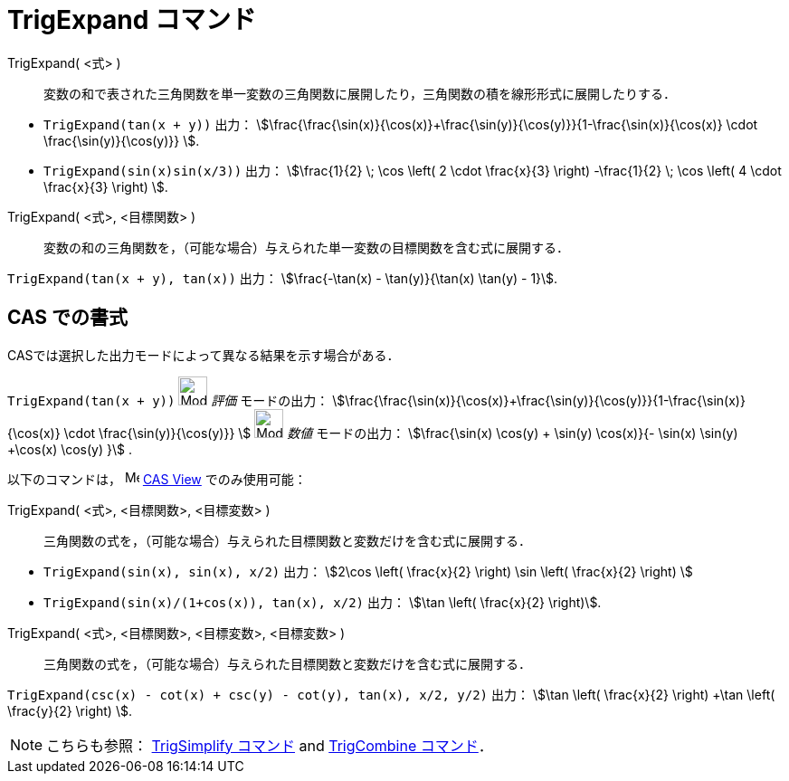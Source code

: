 = TrigExpand コマンド
:page-en: commands/TrigExpand
ifdef::env-github[:imagesdir: /ja/modules/ROOT/assets/images]

TrigExpand( <式> )::
  変数の和で表された三角関数を単一変数の三角関数に展開したり，三角関数の積を線形形式に展開したりする．

[EXAMPLE]
====

* `++TrigExpand(tan(x + y))++` 出力： stem:[\frac{\frac{\sin(x)}{\cos(x)}+\frac{\sin(y)}{\cos(y)}}{1-\frac{\sin(x)}{\cos(x)} \cdot \frac{\sin(y)}{\cos(y)}} ].

* `++TrigExpand(sin(x)sin(x/3))++` 出力： stem:[\frac{1}{2} \; \cos \left( 2 \cdot \frac{x}{3} \right) -\frac{1}{2} \; \cos \left( 4 \cdot \frac{x}{3} \right) ].

====




TrigExpand( <式>, <目標関数> )::
  変数の和の三角関数を，（可能な場合）与えられた単一変数の目標関数を含む式に展開する．

[EXAMPLE]
====

`++TrigExpand(tan(x + y), tan(x))++` 出力： stem:[\frac{-\tan(x) - \tan(y)}{\tan(x) \tan(y) - 1}].

====

== CAS での書式

CASでは選択した出力モードによって異なる結果を示す場合がある．

[EXAMPLE]
====

`++TrigExpand(tan(x + y))++` image:32px-Mode_evaluate.svg.png[Mode evaluate.svg,width=32,height=32] _評価_
モードの出力： stem:[\frac{\frac{\sin(x)}{\cos(x)}+\frac{\sin(y)}{\cos(y)}}{1-\frac{\sin(x)}{\cos(x)} \cdot
\frac{\sin(y)}{\cos(y)}} ] image:32px-Mode_numeric.svg.png[Mode numeric.svg,width=32,height=32] _数値_ モードの出力：
stem:[\frac{\sin(x) \cos(y) + \sin(y) \cos(x)}{- \sin(x) \sin(y) +\cos(x) \cos(y) }] .

====

以下のコマンドは， image:16px-Menu_view_cas.svg.png[Menu view cas.svg,width=16,height=16]
xref:/CASビュー.adoc[CAS View] でのみ使用可能：

TrigExpand( <式>, <目標関数>, <目標変数> )::
  三角関数の式を，（可能な場合）与えられた目標関数と変数だけを含む式に展開する．

[EXAMPLE]
====

* `++TrigExpand(sin(x), sin(x), x/2)++` 出力： stem:[2\cos \left( \frac{x}{2} \right) \sin \left( \frac{x}{2} \right)
]
* `++TrigExpand(sin(x)/(1+cos(x)), tan(x), x/2)++` 出力： stem:[\tan \left( \frac{x}{2} \right)].

====

TrigExpand( <式>, <目標関数>, <目標変数>, <目標変数> )::
  三角関数の式を，（可能な場合）与えられた目標関数と変数だけを含む式に展開する．

[EXAMPLE]
====

`++TrigExpand(csc(x) - cot(x) + csc(y) - cot(y), tan(x), x/2, y/2)++` 出力： stem:[\tan \left( \frac{x}{2} \right) +\tan
\left( \frac{y}{2} \right) ].

====

[NOTE]
====

こちらも参照： xref:/commands/TrigSimplify.adoc[TrigSimplify コマンド] and xref:/commands/TrigCombine.adoc[TrigCombine
コマンド]．

====
